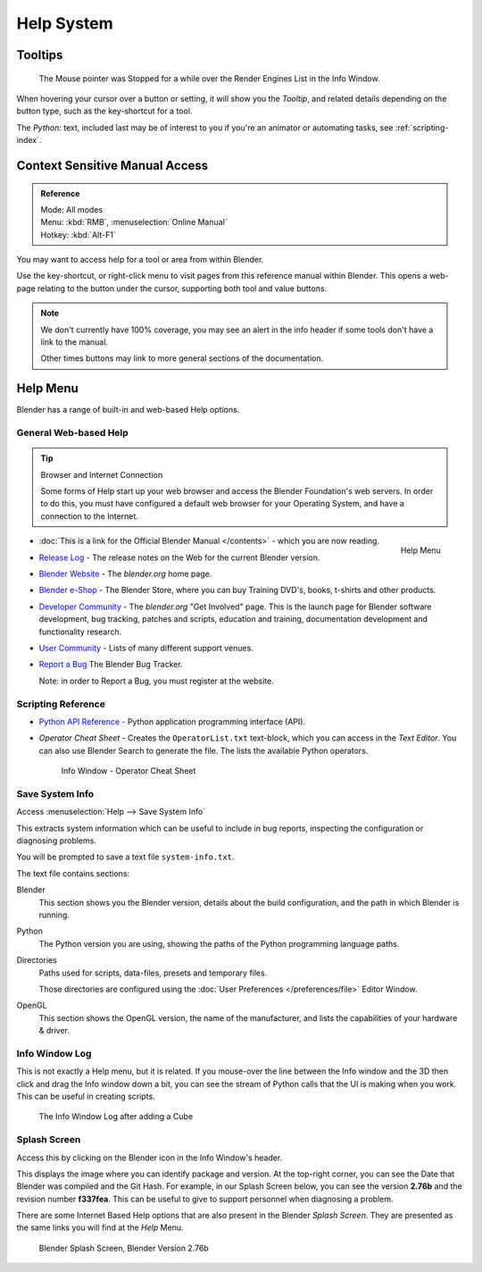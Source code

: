 
***********
Help System
***********

Tooltips
========

.. figure:: /images/ui_tooltip_example.png

   The Mouse pointer was Stopped for a while over the Render Engines List in the Info Window.

When hovering your cursor over a button or setting,
it will show you the *Tooltip*, and related details depending on the button type,
such as the key-shortcut for a tool.

The *Python:* text, included last may be of interest to you if you're an animator
or automating tasks, see :ref:`scripting-index`.


Context Sensitive Manual Access
===============================

.. admonition:: Reference
   :class: refbox

   | Mode:     All modes
   | Menu:     :kbd:`RMB`, :menuselection:`Online Manual`
   | Hotkey:   :kbd:`Alt-F1`

You may want to access help for a tool or area from within Blender.

Use the key-shortcut, or right-click menu to visit pages from this reference manual within Blender.
This opens a web-page relating to the button under the cursor, supporting both tool and value buttons.

.. note::

   We don't currently have 100% coverage,
   you may see an alert in the info header if some tools don't have a link to the manual.

   Other times buttons may link to more general sections of the documentation.


Help Menu
=========

Blender has a range of built-in and web-based Help options.


General Web-based Help
----------------------

.. tip:: Browser and Internet Connection

   Some forms of Help start up your web browser and access the Blender Foundation's web servers.
   In order to do this, you must have configured a default web browser for your Operating System,
   and have a connection to the Internet.


.. figure:: /images/getting_started_help_menu.png
   :width: 200px
   :align: right

   Help Menu


- :doc:`This is a link for the Official Blender Manual </contents>` -
  which you are now reading.
- `Release Log <http://wiki.blender.org/index.php/Dev:Ref/Release_Notes/>`__ -
  The release notes on the Web for the current Blender version.
- `Blender Website <http://www.blender.org/>`__ -
  The *blender.org* home page.
- `Blender e-Shop <http://www.store.blender.org/>`__ -
  The Blender Store, where you can buy Training DVD's, books, t-shirts and other products.
- `Developer Community <http://www.blender.org/community/get-involved/>`__ -
  The *blender.org* "Get Involved" page. This is the launch page for Blender software development,
  bug tracking, patches and scripts, education and training, documentation development and functionality research.
- `User Community <http://www.blender.org/community/user-community/>`__ -
  Lists of many different support venues.
- `Report a Bug <https://developer.blender.org/maniphest/task/create/?project=2&type=Bug>`__
  The Blender Bug Tracker.

  Note: in order to Report a Bug, you must register at the website.


Scripting Reference
-------------------

- `Python API Reference <http://www.blender.org/documentation/250PythonDoc>`__ -
  Python application programming interface (API).
- *Operator Cheat Sheet* -
  Creates the ``OperatorList.txt`` text-block, which you can access in the *Text Editor*.
  You can also use Blender Search to generate the file. The lists the available Python operators.

  .. figure:: /images/basics-help-info-operator-cheat-sheet.jpg

     Info Window - Operator Cheat Sheet


.. _help-system_info:

Save System Info
----------------

Access :menuselection:`Help --> Save System Info`


This extracts system information which can be useful to include in bug reports,
inspecting the configuration or diagnosing problems.

You will be prompted to save a text file ``system-info.txt``.

The text file contains sections:

Blender
   This section shows you the Blender version, details about the build configuration,
   and the path in which Blender is running.
Python
   The Python version you are using, showing the paths of the Python programming language paths.
Directories
   Paths used for scripts, data-files, presets and temporary files.

   Those directories are configured using the :doc:`User Preferences </preferences/file>` Editor Window.
OpenGL
   This section shows the OpenGL version, the name of the manufacturer,
   and lists the capabilities of your hardware & driver.


Info Window Log
---------------

This is not exactly a Help menu, but it is related.
If you mouse-over the line between the Info window and the 3D then click and drag the Info window down a bit,
you can see the stream of Python calls that the UI is making when you work.
This can be useful in creating scripts.

.. figure:: /images/basics-help_info_log.jpg

   The Info Window Log after adding a Cube


Splash Screen
-------------

Access this by clicking on the Blender icon in the Info Window's header.

This displays the image where you can identify package and version.
At the top-right corner, you can see the Date that Blender was compiled and the Git Hash.
For example, in our Splash Screen below, you can see the version **2.76b** and the revision number **f337fea**.
This can be useful to give to support personnel when diagnosing a problem.

There are some Internet Based Help options that are also present in the Blender
*Splash Screen*.
They are presented as the same links you will find at the *Help* Menu.


.. figure:: /images/getting_started_help_splash.png

   Blender Splash Screen, Blender Version 2.76b
